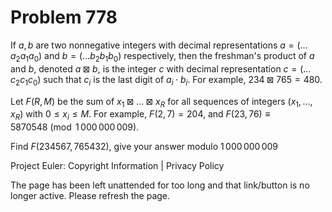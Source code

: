 *   Problem 778

   If $a,b$ are two nonnegative integers with decimal representations
   $a=(\dots a_2a_1a_0)$ and $b=(\dots b_2b_1b_0)$ respectively, then the
   freshman's product of $a$ and $b$, denoted $a\boxtimes b$, is the integer
   $c$ with decimal representation $c=(\dots c_2c_1c_0)$ such that $c_i$ is
   the last digit of $a_i\cdot b_i$.
   For example, $234 \boxtimes 765 = 480$.

   Let $F(R,M)$ be the sum of $x_1 \boxtimes \dots \boxtimes x_R$ for all
   sequences of integers $(x_1,\dots,x_R)$ with $0\leq x_i \leq M$.
   For example, $F(2, 7) = 204$, and $F(23, 76) \equiv 5870548 \pmod{
   1\,000\,000\,009}$.

   Find $F(234567,765432)$, give your answer modulo $1\,000\,000\,009$

   Project Euler: Copyright Information | Privacy Policy

   The page has been left unattended for too long and that link/button is no
   longer active. Please refresh the page.
